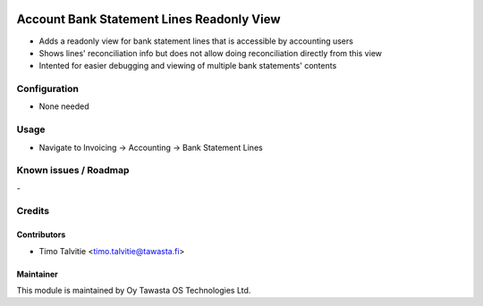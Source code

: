 .. image:: https://img.shields.io/badge/licence-AGPL--3-blue.svg
   :target: http://www.gnu.org/licenses/agpl-3.0-standalone.html
   :alt: License: AGPL-3

==========================================
Account Bank Statement Lines Readonly View
==========================================

* Adds a readonly view for bank statement lines that is accessible by accounting users
* Shows lines' reconciliation info but does not allow doing reconciliation directly from this view
* Intented for easier debugging and viewing of multiple bank statements' contents

Configuration
=============
* None needed

Usage
=====
* Navigate to Invoicing -> Accounting -> Bank Statement Lines

Known issues / Roadmap
======================
\-

Credits
=======

Contributors
------------

* Timo Talvitie <timo.talvitie@tawasta.fi>

Maintainer
----------

.. image:: https://tawasta.fi/templates/tawastrap/images/logo.png
   :alt: Oy Tawasta OS Technologies Ltd.
   :target: https://tawasta.fi/

This module is maintained by Oy Tawasta OS Technologies Ltd.
